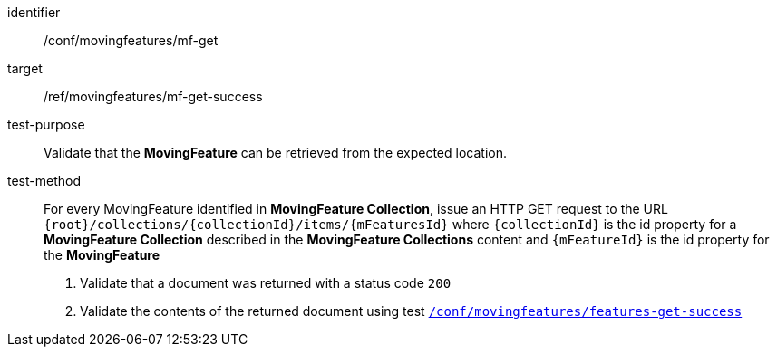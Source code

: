 [[conf_mf_feature_get]]
////
[cols=">20h,<80d",width="100%"]
|===
|*Abstract Test {counter:conf-id}* |*/conf/movingfeatures/mf-get*
|Requirement    |
<<req_mf_mf-op-get, /req/movingfeatures/mf-get>> +
<<req_mf-response-get, /ref/movingfeatures/mf-get-success>>
|Test purpose   | Validate that the *MovingFeature* can be retrieved from the expected location.
|Test method    |
For every MovingFeature identified in *MovingFeature Collection*, issue an HTTP GET request to the URL `{root}/collections/{collectionId}/items/{mFeaturesId}` where `{collectionId}` is the id property for a *MovingFeature Collection* described in the *MovingFeature Collections* content and `{mFeatureId}` is the id property for the *MovingFeature*

1. Validate that a document was returned with a status code `200` +
2. Validate the contents of the returned document using test <<conf_mf_feature_get_success, `/conf/movingfeatures/features-get-success`>>
|===
////

[abstract_test]
====
[%metadata]
identifier:: /conf/movingfeatures/mf-get
target:: /ref/movingfeatures/mf-get-success
test-purpose:: Validate that the *MovingFeature* can be retrieved from the expected location.
test-method::
+
--
For every MovingFeature identified in *MovingFeature Collection*, issue an HTTP GET request to the URL `{root}/collections/{collectionId}/items/{mFeaturesId}` where `{collectionId}` is the id property for a *MovingFeature Collection* described in the *MovingFeature Collections* content and `{mFeatureId}` is the id property for the *MovingFeature*

1. Validate that a document was returned with a status code `200` +
2. Validate the contents of the returned document using test <<conf_mf_feature_get_success, `/conf/movingfeatures/features-get-success`>>
--
====